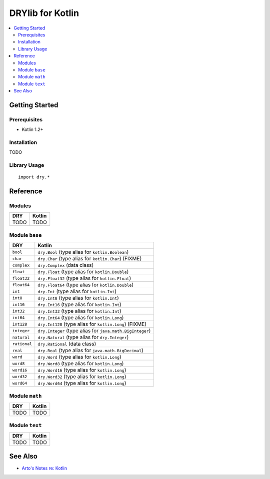 .. index:: pair: Kotlin; language
.. highlight:: kotlin

*****************
DRYlib for Kotlin
*****************

.. contents::
   :local:
   :backlinks: entry
   :depth: 2

Getting Started
===============

Prerequisites
-------------

- Kotlin 1.2+

Installation
------------

TODO

Library Usage
-------------

::

   import dry.*

Reference
=========

Modules
-------

======================================= ========================================
DRY                                     Kotlin
======================================= ========================================
TODO                                    TODO
======================================= ========================================

Module ``base``
---------------

======================================= ========================================
DRY                                     Kotlin
======================================= ========================================
``bool``                                ``dry.Bool`` (type alias for ``kotlin.Boolean``)
``char``                                ``dry.Char`` (type alias for ``kotlin.Char``) (FIXME)
``complex``                             ``dry.Complex`` (data class)
``float``                               ``dry.Float`` (type alias for ``kotlin.Double``)
``float32``                             ``dry.Float32`` (type alias for ``kotlin.Float``)
``float64``                             ``dry.Float64`` (type alias for ``kotlin.Double``)
``int``                                 ``dry.Int`` (type alias for ``kotlin.Int``)
``int8``                                ``dry.Int8`` (type alias for ``kotlin.Int``)
``int16``                               ``dry.Int16`` (type alias for ``kotlin.Int``)
``int32``                               ``dry.Int32`` (type alias for ``kotlin.Int``)
``int64``                               ``dry.Int64`` (type alias for ``kotlin.Long``)
``int128``                              ``dry.Int128`` (type alias for ``kotlin.Long``) (FIXME)
``integer``                             ``dry.Integer`` (type alias for ``java.math.BigInteger``)
``natural``                             ``dry.Natural`` (type alias for ``dry.Integer``)
``rational``                            ``dry.Rational`` (data class)
``real``                                ``dry.Real`` (type alias for ``java.math.BigDecimal``)
``word``                                ``dry.Word`` (type alias for ``kotlin.Long``)
``word8``                               ``dry.Word8`` (type alias for ``kotlin.Long``)
``word16``                              ``dry.Word16`` (type alias for ``kotlin.Long``)
``word32``                              ``dry.Word32`` (type alias for ``kotlin.Long``)
``word64``                              ``dry.Word64`` (type alias for ``kotlin.Long``)
======================================= ========================================

Module ``math``
---------------

======================================= ========================================
DRY                                     Kotlin
======================================= ========================================
TODO                                    TODO
======================================= ========================================

Module ``text``
---------------

======================================= ========================================
DRY                                     Kotlin
======================================= ========================================
TODO                                    TODO
======================================= ========================================

See Also
========

- `Arto's Notes re: Kotlin <http://ar.to/notes/kotlin>`__
